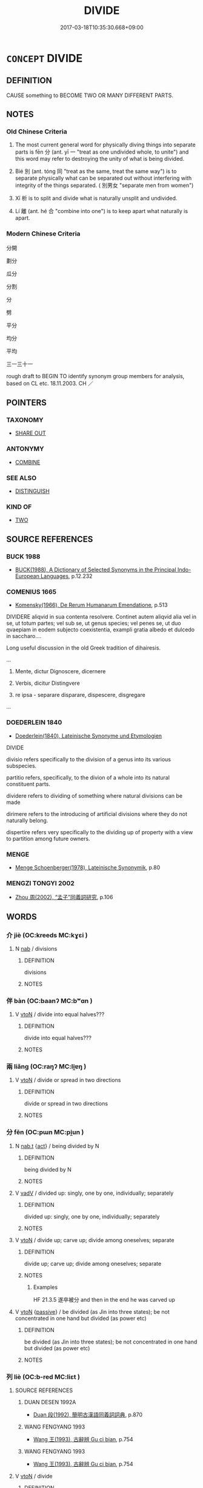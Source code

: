 # -*- mode: mandoku-tls-view -*-
#+TITLE: DIVIDE
#+DATE: 2017-03-18T10:35:30.668+09:00        
#+STARTUP: content
* =CONCEPT= DIVIDE
:PROPERTIES:
:CUSTOM_ID: uuid-3762c04a-9ca0-4fd6-b04e-2e24b1f91682
:SYNONYM+:  SEPARATE
:SYNONYM+:  SPLIT (UP)
:SYNONYM+:  CUT UP
:SYNONYM+:  CARVE UP
:SYNONYM+:  DISSECT
:SYNONYM+:  BISECT
:SYNONYM+:  HALVE
:SYNONYM+:  QUARTER
:SYNONYM+:  SEPARATE
:SYNONYM+:  SEGREGATE
:SYNONYM+:  PARTITION
:SYNONYM+:  SCREEN OFF
:SYNONYM+:  SECTION OFF
:SYNONYM+:  SPLIT OFF
:TR_ZH: 分開
:END:
** DEFINITION

CAUSE something to BECOME TWO OR MANY DIFFERENT PARTS.

** NOTES

*** Old Chinese Criteria
1. The most current general word for physically diving things into separate parts is fēn 分 (ant. yī 一 "treat as one undivided whole, to unite") and this word may refer to destroying the unity of what is being divided.

2. Bié 別 (ant. tóng 同 "treat as the same, treat the same way") is to separate physically what can be separated out without interfering with integrity of the things separated. ( 別男女 "separate men from women")

3. Xī 析 is to split and divide what is naturally unsplit and undivided.

4. Lí 離 (ant. hé 合 "combine into one") is to keep apart what naturally is apart.

*** Modern Chinese Criteria
分開

劃分

瓜分

分割

分

劈

平分

均分

平均

三一三十一

rough draft to BEGIN TO identify synonym group members for analysis, based on CL etc. 18.11.2003. CH ／

** POINTERS
*** TAXONOMY
 - [[tls:concept:SHARE OUT][SHARE OUT]]

*** ANTONYMY
 - [[tls:concept:COMBINE][COMBINE]]

*** SEE ALSO
 - [[tls:concept:DISTINGUISH][DISTINGUISH]]

*** KIND OF
 - [[tls:concept:TWO][TWO]]

** SOURCE REFERENCES
*** BUCK 1988
 - [[cite:BUCK-1988][BUCK(1988), A Dictionary of Selected Synonyms in the Principal Indo-European Languages]], p.12.232

*** COMENIUS 1665
 - [[cite:COMENIUS-1665][Komensky(1966), De Rerum Humanarum Emendatione]], p.513


DIVIDERE aliqvid in sua contenta resolvere. Continet autem aliqvid alia vel in se, ut totum partes; vel sub se, ut genus species; vel penes se, ut duo qvaepiam in eodem subjecto coexistentia, exampli gratia albedo et dulcedo in saccharo....

Long useful discussion in the old Greek tradition of dihairesis.

...

1. Mente, dictur Dignoscere, dicernere

2. Verbis, dicitur Distingvere

3. re ipsa - separare disparare, dispescere, disgregare

...

*** DOEDERLEIN 1840
 - [[cite:DOEDERLEIN-1840][Doederlein(1840), Lateinische Synonyme und Etymologien]]

DIVIDE

divisio refers specifically to the division of a genus into its various subspecies.

partitio refers, specifically, to the divion of a whole into its natural constituent parts.



dividere refers to dividing of something where natural divisions can be made

dirimere refers to the introducing of artificial divisions where they do not naturally belong.

dispertire refers very specifically to the dividing up of property with a view to partition among future owners.

*** MENGE
 - [[cite:MENGE][Menge Schoenberger(1978), Lateinische Synonymik]], p.80

*** MENGZI TONGYI 2002
 - [[cite:MENGZI-TONGYI-2002][Zhou 周(2002), “孟子”同義詞研究]], p.106

** WORDS
   :PROPERTIES:
   :VISIBILITY: children
   :END:
*** 介 jiè (OC:kreeds MC:kɣɛi )
:PROPERTIES:
:CUSTOM_ID: uuid-c5a1da3b-a342-44bf-a91d-16723e3db010
:Char+: 介(9,2/4) 
:GY_IDS+: uuid-4b6c4696-ce41-453f-bfcf-37d2f1a41d5e
:PY+: jiè     
:OC+: kreeds     
:MC+: kɣɛi     
:END: 
**** N [[tls:syn-func::#uuid-76be1df4-3d73-4e5f-bbc2-729542645bc8][nab]] / divisions
:PROPERTIES:
:CUSTOM_ID: uuid-664189ea-5984-4bb2-a5ef-ce72c1cfbcd2
:WARRING-STATES-CURRENCY: 3
:END:
****** DEFINITION

divisions

****** NOTES

*** 伴 bàn (OC:baanʔ MC:bʷɑn )
:PROPERTIES:
:CUSTOM_ID: uuid-c2a07eb9-89f2-4cfb-ab14-dbd33989170d
:Char+: 伴(9,5/7) 
:GY_IDS+: uuid-bdf94113-3ef0-408a-acbe-8ed085919acc
:PY+: bàn     
:OC+: baanʔ     
:MC+: bʷɑn     
:END: 
**** V [[tls:syn-func::#uuid-fbfb2371-2537-4a99-a876-41b15ec2463c][vtoN]] / divide into equal halves???
:PROPERTIES:
:CUSTOM_ID: uuid-3660ef80-2deb-4c41-8eac-6dbc5dde7a80
:END:
****** DEFINITION

divide into equal halves???

****** NOTES

*** 兩 liǎng (OC:raŋʔ MC:li̯ɐŋ )
:PROPERTIES:
:CUSTOM_ID: uuid-3d8d9f44-694e-4ec6-af8f-603c6d25f5a8
:Char+: 兩(11,6/8) 
:GY_IDS+: uuid-eb84917f-f616-4f44-aef8-7567b9d1ac21
:PY+: liǎng     
:OC+: raŋʔ     
:MC+: li̯ɐŋ     
:END: 
**** V [[tls:syn-func::#uuid-fbfb2371-2537-4a99-a876-41b15ec2463c][vtoN]] / divide or spread in two directions
:PROPERTIES:
:CUSTOM_ID: uuid-83393877-e281-4147-878d-59a512980e98
:WARRING-STATES-CURRENCY: 3
:END:
****** DEFINITION

divide or spread in two directions

****** NOTES

*** 分 fēn (OC:pɯn MC:pi̯un )
:PROPERTIES:
:CUSTOM_ID: uuid-451625e0-8f24-4c07-8916-0f6d64f418b2
:Char+: 分(18,2/4) 
:GY_IDS+: uuid-dea60bcb-4495-4d8d-a614-9483bbe91975
:PY+: fēn     
:OC+: pɯn     
:MC+: pi̯un     
:END: 
**** N [[tls:syn-func::#uuid-d128d787-1ecb-4c4f-8e89-5dd3edea91d1][nab.t]] {[[tls:sem-feat::#uuid-f55cff2f-f0e3-4f08-a89c-5d08fcf3fe89][act]]} / being divided by N
:PROPERTIES:
:CUSTOM_ID: uuid-c33f1e69-7bf0-4709-b94e-69cd0c073140
:END:
****** DEFINITION

being divided by N

****** NOTES

**** V [[tls:syn-func::#uuid-2a0ded86-3b04-4488-bb7a-3efccfa35844][vadV]] / divided up: singly, one by one, individually; separately
:PROPERTIES:
:CUSTOM_ID: uuid-53dd9984-e936-4647-9735-cbae432f623b
:END:
****** DEFINITION

divided up: singly, one by one, individually; separately

****** NOTES

**** V [[tls:syn-func::#uuid-fbfb2371-2537-4a99-a876-41b15ec2463c][vtoN]] / divide up; carve up; divide among oneselves; separate
:PROPERTIES:
:CUSTOM_ID: uuid-717ec546-af02-4f6c-a148-9f556bcf5cc5
:WARRING-STATES-CURRENCY: 4
:END:
****** DEFINITION

divide up; carve up; divide among oneselves; separate

****** NOTES

******* Examples
HF 21.3.5 遂卒被分 and then in the end he was carved up

**** V [[tls:syn-func::#uuid-fbfb2371-2537-4a99-a876-41b15ec2463c][vtoN]] {[[tls:sem-feat::#uuid-988c2bcf-3cdd-4b9e-b8a4-615fe3f7f81e][passive]]} / be divided (as Jìn into three states); be not concentrated in one hand but divided (as power etc)
:PROPERTIES:
:CUSTOM_ID: uuid-99ccdf4d-8d2f-4181-955d-4dd1549ef2b4
:WARRING-STATES-CURRENCY: 4
:END:
****** DEFINITION

be divided (as Jìn into three states); be not concentrated in one hand but divided (as power etc)

****** NOTES

*** 列 liè (OC:b-red MC:liɛt )
:PROPERTIES:
:CUSTOM_ID: uuid-9df2adcd-e8b5-41c3-99b6-3557280f8957
:Char+: 列(18,4/6) 
:GY_IDS+: uuid-d16ef1bd-2b19-4394-aad1-17d1923edfc0
:PY+: liè     
:OC+: b-red     
:MC+: liɛt     
:END: 
**** SOURCE REFERENCES
***** DUAN DESEN 1992A
 - [[cite:DUAN-DESEN-1992A][Duan 段(1992), 簡明古漢語同義詞詞典]], p.870

***** WANG FENGYANG 1993
 - [[cite:WANG-FENGYANG-1993][Wang 王(1993), 古辭辨 Gu ci bian]], p.754

***** WANG FENGYANG 1993
 - [[cite:WANG-FENGYANG-1993][Wang 王(1993), 古辭辨 Gu ci bian]], p.754

**** V [[tls:syn-func::#uuid-fbfb2371-2537-4a99-a876-41b15ec2463c][vtoN]] / divide
:PROPERTIES:
:CUSTOM_ID: uuid-c0abf191-763c-4448-8819-568490348276
:END:
****** DEFINITION

divide

****** NOTES

*** 別 bié (OC:pred MC:piɛt )
:PROPERTIES:
:CUSTOM_ID: uuid-61eaf7a2-0970-4274-9bc6-1f26f6167544
:Char+: 別(18,5/7) 
:GY_IDS+: uuid-b702f773-a2f3-4a13-af9f-953505f18b5b
:PY+: bié     
:OC+: pred     
:MC+: piɛt     
:END: 
**** N [[tls:syn-func::#uuid-76be1df4-3d73-4e5f-bbc2-729542645bc8][nab]] {[[tls:sem-feat::#uuid-f55cff2f-f0e3-4f08-a89c-5d08fcf3fe89][act]]} / devision;
:PROPERTIES:
:CUSTOM_ID: uuid-626e83e6-31db-4b61-8593-6707c900811c
:END:
****** DEFINITION

devision;

****** NOTES

**** V [[tls:syn-func::#uuid-fed035db-e7bd-4d23-bd05-9698b26e38f9][vadN]] / separated out, divided into parts
:PROPERTIES:
:CUSTOM_ID: uuid-7f3a8a0c-8e7f-450f-9639-51352116a36a
:WARRING-STATES-CURRENCY: 4
:END:
****** DEFINITION

separated out, divided into parts

****** NOTES

******* Nuance
This typically involves discrimination and analysis

**** V [[tls:syn-func::#uuid-2a0ded86-3b04-4488-bb7a-3efccfa35844][vadV]] / separately
:PROPERTIES:
:CUSTOM_ID: uuid-fa8dc677-d8ad-4e19-bf85-38e0d111e583
:END:
****** DEFINITION

separately

****** NOTES

**** V [[tls:syn-func::#uuid-53cee9f8-4041-45e5-ae55-f0bfdec33a11][vt/oN/]] / separate off from each other, move away from each other
:PROPERTIES:
:CUSTOM_ID: uuid-c51226d7-50d8-4332-8aa1-0e6573e2103b
:END:
****** DEFINITION

separate off from each other, move away from each other

****** NOTES

**** V [[tls:syn-func::#uuid-739c24ae-d585-4fff-9ac2-2547b1050f16][vt+prep+N]] / be separate from N
:PROPERTIES:
:CUSTOM_ID: uuid-e3938951-d7c6-45ac-a27b-702be097a235
:END:
****** DEFINITION

be separate from N

****** NOTES

**** V [[tls:syn-func::#uuid-fbfb2371-2537-4a99-a876-41b15ec2463c][vtoN]] / separate out (into its parts, or as a separate part); move apart; keep apart
:PROPERTIES:
:CUSTOM_ID: uuid-e63bd8cd-4eea-4be6-adb2-c1f5170986c8
:WARRING-STATES-CURRENCY: 4
:END:
****** DEFINITION

separate out (into its parts, or as a separate part); move apart; keep apart

****** NOTES

******* Nuance
This typically involves discrimination and analysis

**** V [[tls:syn-func::#uuid-fbfb2371-2537-4a99-a876-41b15ec2463c][vtoN]] {[[tls:sem-feat::#uuid-988c2bcf-3cdd-4b9e-b8a4-615fe3f7f81e][passive]]} / HF 6.5.58: be properly separated; be divided from
:PROPERTIES:
:CUSTOM_ID: uuid-561c5408-eb7d-4630-bd98-515ddb63c833
:WARRING-STATES-CURRENCY: 4
:END:
****** DEFINITION

HF 6.5.58: be properly separated; be divided from

****** NOTES

******* Nuance
This typically involves discrimination and analysis

*** 劃 
:PROPERTIES:
:CUSTOM_ID: uuid-01986488-2074-4717-a94f-66bb9f8c6970
:Char+: 劃(18,12/14) 
:END: 
**** V [[tls:syn-func::#uuid-fbfb2371-2537-4a99-a876-41b15ec2463c][vtoN]] {[[tls:sem-feat::#uuid-83f3fdd7-af64-4c8f-b156-bb6a0e761030][N=place]]} / delimit; draw a boundary in; mark off
:PROPERTIES:
:CUSTOM_ID: uuid-5131aafe-d599-4af9-a239-a341bfeb3e2e
:END:
****** DEFINITION

delimit; draw a boundary in; mark off

****** NOTES

*** 區 qū (OC:kho MC:khi̯o )
:PROPERTIES:
:CUSTOM_ID: uuid-35fff28c-a3bf-4633-9f6b-a8bf61294496
:Char+: 區(23,9/11) 
:GY_IDS+: uuid-b6b69f4f-e228-45b6-9b10-6777c3b45009
:PY+: qū     
:OC+: kho     
:MC+: khi̯o     
:END: 
**** V [[tls:syn-func::#uuid-fed035db-e7bd-4d23-bd05-9698b26e38f9][vadN]] / divided
:PROPERTIES:
:CUSTOM_ID: uuid-5631dada-56d7-484e-ad6d-39ed7800f033
:END:
****** DEFINITION

divided

****** NOTES

******* Examples
SHU 0097

 庸庸祗祗威威顯民 Very meritorious, very respectful, very majestic, he was illustrious among the people.

 用肇造我區夏 And so he created our (divisional Xia4 =) section of the Xia4 (i.e. Chinese-speaking) countries. [CA]

**** V [[tls:syn-func::#uuid-fbfb2371-2537-4a99-a876-41b15ec2463c][vtoN]] / draw distinction between
:PROPERTIES:
:CUSTOM_ID: uuid-b5c488a5-15ad-41ae-b40b-1164ea6ae8fb
:WARRING-STATES-CURRENCY: 2
:END:
****** DEFINITION

draw distinction between

****** NOTES

******* Nuance
This emphasises the drawing of a line of division.

******* Examples
GUAN 74.02.16; ed. Dai Wang 3.72; tr. Rickett 1998:394

 梁渭陽瑣之牛馬滿齊衍，毧 attle and horses belonging to the families of Liang Wei and Yang Suo are everywhere in the state of Qi. 

 請敺（區）之顛齒， I request that we separate them according to the appearance of their foreheads and teeth. [CA]

*** 析 xī (OC:seeɡ MC:sek )
:PROPERTIES:
:CUSTOM_ID: uuid-d1b975cb-cdb1-4e55-9dd2-9d43ea6924c4
:Char+: 析(75,4/8) 
:GY_IDS+: uuid-1dfb6c52-0705-49b0-9a9c-17222dc06773
:PY+: xī     
:OC+: seeɡ     
:MC+: sek     
:END: 
**** SOURCE REFERENCES
***** WANG FENGYANG 1993
 - [[cite:WANG-FENGYANG-1993][Wang 王(1993), 古辭辨 Gu ci bian]], p.583

**** V [[tls:syn-func::#uuid-fbfb2371-2537-4a99-a876-41b15ec2463c][vtoN]] / split
:PROPERTIES:
:CUSTOM_ID: uuid-f7a8cc85-236c-4482-af1f-348abd2a11e1
:END:
****** DEFINITION

split

****** NOTES

******* Nuance
This is highly intellectual and a philosophical word in one meaning and very concrete in the other.

******* Examples
SHI 析薪 split firewood; LS 20.6 析骨 split the bones

**** V [[tls:syn-func::#uuid-fbfb2371-2537-4a99-a876-41b15ec2463c][vtoN]] {[[tls:sem-feat::#uuid-988c2bcf-3cdd-4b9e-b8a4-615fe3f7f81e][passive]]} / be divided
:PROPERTIES:
:CUSTOM_ID: uuid-65b15c48-aac8-43bb-9780-2e46bf26e7b1
:WARRING-STATES-CURRENCY: 4
:END:
****** DEFINITION

be divided

****** NOTES

*** 甄 zhēn (OC:kjin MC:tɕin )
:PROPERTIES:
:CUSTOM_ID: uuid-d9c10b85-b4e8-4136-8cb7-dbc9fb651914
:Char+: 甄(98,9/14) 
:GY_IDS+: uuid-f18fcaa3-4b3b-476c-a3d1-8cee8bf5b432
:PY+: zhēn     
:OC+: kjin     
:MC+: tɕin     
:END: 
**** V [[tls:syn-func::#uuid-fbfb2371-2537-4a99-a876-41b15ec2463c][vtoN]] / post-Han   make deliberate choice after proper assessment
:PROPERTIES:
:CUSTOM_ID: uuid-1b2a3456-6593-44a3-a13d-970ae966f554
:WARRING-STATES-CURRENCY: 0
:END:
****** DEFINITION

post-Han   make deliberate choice after proper assessment

****** NOTES

******* Examples
SHITONG

*** 畫 huà (OC:ɢʷreeɡs MC:ɦɣɛ )
:PROPERTIES:
:CUSTOM_ID: uuid-18c76204-b0dd-4737-9c5f-f131227d3202
:Char+: 畫(102,7/12) 
:GY_IDS+: uuid-c7c6f0bb-004a-402e-923d-9971666e063a
:PY+: huà     
:OC+: ɢʷreeɡs     
:MC+: ɦɣɛ     
:END: 
**** V [[tls:syn-func::#uuid-fbfb2371-2537-4a99-a876-41b15ec2463c][vtoN]] / divide and delineate
:PROPERTIES:
:CUSTOM_ID: uuid-60955ab2-e202-460d-bb08-26f2902179f8
:END:
****** DEFINITION

divide and delineate

****** NOTES

******* Examples
ZUO Xiang 4.7: 畫為九州 he delineated and thus created the Nine Continents

*** 闊 kuò (OC:khood MC:khʷɑt )
:PROPERTIES:
:CUSTOM_ID: uuid-60cdb9fe-5e1d-4a4e-8d4a-539546dc24eb
:Char+: 闊(169,9/17) 
:GY_IDS+: uuid-df98da53-ae9b-44ba-babc-f060a53ae81e
:PY+: kuò     
:OC+: khood     
:MC+: khʷɑt     
:END: 
**** V [[tls:syn-func::#uuid-fbfb2371-2537-4a99-a876-41b15ec2463c][vtoN]] / divide
:PROPERTIES:
:CUSTOM_ID: uuid-ac053ca5-b3e4-42b0-a0bd-239ac8563f39
:END:
****** DEFINITION

divide

****** NOTES

*** 除 chú (OC:rla MC:ɖi̯ɤ )
:PROPERTIES:
:CUSTOM_ID: uuid-9292f755-7bac-4a57-9146-60bdab48b7d3
:Char+: 除(170,7/10) 
:GY_IDS+: uuid-52df172c-649e-4477-a5eb-446bb91c5a5a
:PY+: chú     
:OC+: rla     
:MC+: ɖi̯ɤ     
:END: 
**** V [[tls:syn-func::#uuid-fbfb2371-2537-4a99-a876-41b15ec2463c][vtoN]] {[[tls:sem-feat::#uuid-b110bae1-02d5-4c66-ad13-7c04b3ee3ad9][mathematical term]]} / CHEMLA 2003: divide
:PROPERTIES:
:CUSTOM_ID: uuid-e11d3865-355e-4c73-b228-4f00a613e24d
:END:
****** DEFINITION

CHEMLA 2003: divide

****** NOTES

*** 離 lí (OC:b-rel MC:liɛ )
:PROPERTIES:
:CUSTOM_ID: uuid-f3953ddd-64d0-4254-8b8b-0680c89a2c88
:Char+: 離(172,11/19) 
:GY_IDS+: uuid-2d2f7b6c-dbf8-4377-b87a-e72d9fe6f64c
:PY+: lí     
:OC+: b-rel     
:MC+: liɛ     
:END: 
**** V [[tls:syn-func::#uuid-fed035db-e7bd-4d23-bd05-9698b26e38f9][vadN]] / separate, detached
:PROPERTIES:
:CUSTOM_ID: uuid-237af2e2-be0c-43c4-879d-c8ff2f06407f
:END:
****** DEFINITION

separate, detached

****** NOTES

**** V [[tls:syn-func::#uuid-fbfb2371-2537-4a99-a876-41b15ec2463c][vtoN]] / hold apart, distinguish;     be separate from; be divorced from; be separable from
:PROPERTIES:
:CUSTOM_ID: uuid-28cc6558-70be-48ba-9fa7-bc8d178bc6b7
:WARRING-STATES-CURRENCY: 3
:END:
****** DEFINITION

hold apart, distinguish;     be separate from; be divorced from; be separable from

****** NOTES

******* Examples
HF 33.36.13: separate oneself out from

**** V [[tls:syn-func::#uuid-fbfb2371-2537-4a99-a876-41b15ec2463c][vtoN]] {[[tls:sem-feat::#uuid-988c2bcf-3cdd-4b9e-b8a4-615fe3f7f81e][passive]]} / get divided, get partitioned
:PROPERTIES:
:CUSTOM_ID: uuid-60e06388-889c-4ca0-9d41-9024b12f1023
:END:
****** DEFINITION

get divided, get partitioned

****** NOTES

*** 分別 fēnbié (OC:pɯn pred MC:pi̯un piɛt )
:PROPERTIES:
:CUSTOM_ID: uuid-a58a8c27-e3ac-4819-bd5e-d2c8ea104191
:Char+: 分(18,2/4) 別(18,5/7) 
:GY_IDS+: uuid-dea60bcb-4495-4d8d-a614-9483bbe91975 uuid-b702f773-a2f3-4a13-af9f-953505f18b5b
:PY+: fēn bié    
:OC+: pɯn pred    
:MC+: pi̯un piɛt    
:END: 
**** V [[tls:syn-func::#uuid-98f2ce75-ae37-4667-90ff-f418c4aeaa33][VPtoN]] / divide up, cut up
:PROPERTIES:
:CUSTOM_ID: uuid-bf9f23bb-bf62-44be-b137-4ae9e1150ca7
:END:
****** DEFINITION

divide up, cut up

****** NOTES

*** 分為 fēnwéi (OC:pɯn ɢʷal MC:pi̯un ɦiɛ )
:PROPERTIES:
:CUSTOM_ID: uuid-370a740e-3f43-4228-930b-65570999dd03
:Char+: 分(18,2/4) 為(86,5/9) 
:GY_IDS+: uuid-dea60bcb-4495-4d8d-a614-9483bbe91975 uuid-7dd1780c-ee9b-4eaa-af63-c42cb57baf50
:PY+: fēn wéi    
:OC+: pɯn ɢʷal    
:MC+: pi̯un ɦiɛ    
:END: 
**** V [[tls:syn-func::#uuid-98f2ce75-ae37-4667-90ff-f418c4aeaa33][VPtoN]] {[[tls:sem-feat::#uuid-988c2bcf-3cdd-4b9e-b8a4-615fe3f7f81e][passive]]} / be divided into; divide into
:PROPERTIES:
:CUSTOM_ID: uuid-6fce2302-e2a7-4e5e-bc3c-38291830ccb2
:WARRING-STATES-CURRENCY: 3
:END:
****** DEFINITION

be divided into; divide into

****** NOTES

*** 報除 bàochú (OC:puuɡs rla MC:pɑu ɖi̯ɤ )
:PROPERTIES:
:CUSTOM_ID: uuid-3c0c65e2-172b-4dd6-9580-69c47fa4fe6d
:Char+: 報(32,9/12) 除(170,7/10) 
:GY_IDS+: uuid-1b02a2da-f7e8-4f78-9fcc-54fc9cb83f33 uuid-52df172c-649e-4477-a5eb-446bb91c5a5a
:PY+: bào chú    
:OC+: puuɡs rla    
:MC+: pɑu ɖi̯ɤ    
:END: 
**** V [[tls:syn-func::#uuid-091af450-64e0-4b82-98a2-84d0444b6d19][VPi]] {[[tls:sem-feat::#uuid-b110bae1-02d5-4c66-ad13-7c04b3ee3ad9][mathematical term]]} / CHEMLA 2003: to practice divison by way of compensation for having multiplied elsewhere earlier in ...
:PROPERTIES:
:CUSTOM_ID: uuid-5f260c82-d472-4c4c-942b-e23b03f90e8d
:END:
****** DEFINITION

CHEMLA 2003: to practice divison by way of compensation for having multiplied elsewhere earlier in the computation procedure. Note that this terminology refers not simply to a practice as such, but to the motivation for a practice.

JIUZHANG 4.16: 開其母，報除。 "One extracts the root of the corresponding denominator, and divides in return.

****** NOTES

*** 并除 bìngchú (OC:peŋs rla MC:piɛŋ ɖi̯ɤ )
:PROPERTIES:
:CUSTOM_ID: uuid-9b3aaa87-ebde-4ec4-b634-5d3c220aab48
:Char+: 并(51,5/8) 除(170,7/10) 
:GY_IDS+: uuid-78ac727e-ff44-4c6d-b9a2-b9ede88825c3 uuid-52df172c-649e-4477-a5eb-446bb91c5a5a
:PY+: bìng chú    
:OC+: peŋs rla    
:MC+: piɛŋ ɖi̯ɤ    
:END: 
**** V [[tls:syn-func::#uuid-98f2ce75-ae37-4667-90ff-f418c4aeaa33][VPtoN]] {[[tls:sem-feat::#uuid-b110bae1-02d5-4c66-ad13-7c04b3ee3ad9][mathematical term]]} / CHEMLA 2003: divide togetherJZ 5.11, Liu Hui comm: 并除 and 連除 are used in the same context, and inte...
:PROPERTIES:
:CUSTOM_ID: uuid-f4601609-e080-4013-98be-8d994af7f74c
:END:
****** DEFINITION

CHEMLA 2003: divide together

JZ 5.11, Liu Hui comm: 并除 and 連除 are used in the same context, and interchangeably.

****** NOTES

*** 獨別 dúbié (OC:dooɡ pred MC:duk piɛt )
:PROPERTIES:
:CUSTOM_ID: uuid-14f9b48e-6f8d-4408-b7bf-b24256ea82e3
:Char+: 獨(94,13/16) 別(18,5/7) 
:GY_IDS+: uuid-e0035927-e8c8-49e1-ad7f-653e4cd05d04 uuid-b702f773-a2f3-4a13-af9f-953505f18b5b
:PY+: dú bié    
:OC+: dooɡ pred    
:MC+: duk piɛt    
:END: 
**** V [[tls:syn-func::#uuid-819e81af-c978-4931-8fd2-52680e097f01][VPadV]] / separate, each for him/her/itself
:PROPERTIES:
:CUSTOM_ID: uuid-4ececd9e-3473-4591-bba0-0752fc0db364
:END:
****** DEFINITION

separate, each for him/her/itself

****** NOTES

*** 而一 éryī (OC:njɯ qliɡ MC:ȵɨ ʔit )
:PROPERTIES:
:CUSTOM_ID: uuid-f4e8cb43-4a20-4d42-b521-35e4d8d558f2
:Char+: 而(126,0/6) 一(1,0/1) 
:GY_IDS+: uuid-d4f6516f-ad7d-4a23-a222-ee0e2b5082e8 uuid-5f124772-cb9c-4140-80c3-f6831d50c8e2
:PY+: ér yī    
:OC+: njɯ qliɡ    
:MC+: ȵɨ ʔit    
:END: 
**** N [[tls:syn-func::#uuid-76be1df4-3d73-4e5f-bbc2-729542645bc8][nab]] {[[tls:sem-feat::#uuid-b110bae1-02d5-4c66-ad13-7c04b3ee3ad9][mathematical term]]} / CHEMLA 2003: divide by (the preceding quantity)
:PROPERTIES:
:CUSTOM_ID: uuid-aba7ba55-113c-4438-96ac-7d2260b98025
:END:
****** DEFINITION

CHEMLA 2003: divide by (the preceding quantity)

****** NOTES

*** 連除 liánchú (OC:b-ren rla MC:liɛn ɖi̯ɤ )
:PROPERTIES:
:CUSTOM_ID: uuid-b87d1d89-97b1-4420-ab4f-5e84820c8388
:Char+: 連(162,7/11) 除(170,7/10) 
:GY_IDS+: uuid-fba09c89-19c1-42fe-8cc7-12381fbf2823 uuid-52df172c-649e-4477-a5eb-446bb91c5a5a
:PY+: lián chú    
:OC+: b-ren rla    
:MC+: liɛn ɖi̯ɤ    
:END: 
**** V [[tls:syn-func::#uuid-98f2ce75-ae37-4667-90ff-f418c4aeaa33][VPtoN]] {[[tls:sem-feat::#uuid-b110bae1-02d5-4c66-ad13-7c04b3ee3ad9][mathematical term]]} / CHEMLA 2003: divide conjointly> divide at one stroke> divide by the product ofJZ 5.11, Liu Hui comm...
:PROPERTIES:
:CUSTOM_ID: uuid-adeab231-2a19-420b-8dce-cc63f60992ad
:END:
****** DEFINITION

CHEMLA 2003: divide conjointly> divide at one stroke> divide by the product of

JZ 5.11, Liu Hui comm: 并除 and 連除 are used in the same context, and interchangeably.

****** NOTES

*** 離別 líbié (OC:b-rel bred MC:liɛ biɛt )
:PROPERTIES:
:CUSTOM_ID: uuid-f4d09873-ad16-4fe3-88c8-dac00fb24230
:Char+: 離(172,11/19) 別(18,5/7) 
:GY_IDS+: uuid-2d2f7b6c-dbf8-4377-b87a-e72d9fe6f64c uuid-d032847f-38dd-4e17-88f2-fa33d83b2e66
:PY+: lí bié    
:OC+: b-rel bred    
:MC+: liɛ biɛt    
:END: 
**** N [[tls:syn-func::#uuid-db0698e7-db2f-4ee3-9a20-0c2b2e0cebf0][NPab]] {[[tls:sem-feat::#uuid-2a66fc1c-6671-47d2-bd04-cfd6ccae64b8][stative]]} / separation
:PROPERTIES:
:CUSTOM_ID: uuid-347d5286-90ed-4b87-afeb-039c9ed6a3c4
:END:
****** DEFINITION

separation

****** NOTES

*** 離析 líxī (OC:b-rel seeɡ MC:liɛ sek )
:PROPERTIES:
:CUSTOM_ID: uuid-4e7bd724-191a-40f2-adfc-87804c01fe43
:Char+: 離(172,11/19) 析(75,4/8) 
:GY_IDS+: uuid-2d2f7b6c-dbf8-4377-b87a-e72d9fe6f64c uuid-1dfb6c52-0705-49b0-9a9c-17222dc06773
:PY+: lí xī    
:OC+: b-rel seeɡ    
:MC+: liɛ sek    
:END: 
COMPOUND TYPE: [[tls:comp-type::#uuid-9d38791d-9ea5-4c14-8f6a-e196085ed157][]]


**** V [[tls:syn-func::#uuid-98f2ce75-ae37-4667-90ff-f418c4aeaa33][VPtoN]] {[[tls:sem-feat::#uuid-6f2fab01-1156-4ed8-9b64-74c1e7455915][middle voice]]} / get split up
:PROPERTIES:
:CUSTOM_ID: uuid-59410e38-0be0-435e-bd2a-2c07b1ebadc4
:END:
****** DEFINITION

get split up

****** NOTES

*** 開方除 kāifāngchú (OC:khɯɯl paŋ rla MC:khəi pi̯ɐŋ ɖi̯ɤ )
:PROPERTIES:
:CUSTOM_ID: uuid-306de75a-5c3f-40ec-afdd-c3764c7116a2
:Char+: 開(169,4/12) 方(70,0/4) 除(170,7/10) 
:GY_IDS+: uuid-04eb6ef8-1900-411e-bfda-c184a22ed4a3 uuid-1a4e039c-6a01-4fca-ad4b-baadc33873fc uuid-52df172c-649e-4477-a5eb-446bb91c5a5a
:PY+: kāi fāng chú   
:OC+: khɯɯl paŋ rla   
:MC+: khəi pi̯ɐŋ ɖi̯ɤ   
:END: 
**** V [[tls:syn-func::#uuid-98f2ce75-ae37-4667-90ff-f418c4aeaa33][VPtoN]] {[[tls:sem-feat::#uuid-b110bae1-02d5-4c66-ad13-7c04b3ee3ad9][mathematical term]]} / CHEMLA 2003:
:PROPERTIES:
:CUSTOM_ID: uuid-67124f48-3843-4d36-8936-9e2ebc5d1403
:END:
****** DEFINITION

CHEMLA 2003:

****** NOTES

*** 開立方除 kāilìfāngchú (OC:khɯɯl ɡ-rub paŋ rla MC:khəi lip pi̯ɐŋ ɖi̯ɤ )
:PROPERTIES:
:CUSTOM_ID: uuid-4a63afc4-0d63-4100-949b-6fdd67bfda43
:Char+: 開(169,4/12) 立(117,0/5) 方(70,0/4) 除(170,7/10) 
:GY_IDS+: uuid-04eb6ef8-1900-411e-bfda-c184a22ed4a3 uuid-b598e84b-bbd1-403a-973b-cb95c13b5b7e uuid-1a4e039c-6a01-4fca-ad4b-baadc33873fc uuid-52df172c-649e-4477-a5eb-446bb91c5a5a
:PY+: kāi lì fāng chú  
:OC+: khɯɯl ɡ-rub paŋ rla  
:MC+: khəi lip pi̯ɐŋ ɖi̯ɤ  
:END: 
**** V [[tls:syn-func::#uuid-98f2ce75-ae37-4667-90ff-f418c4aeaa33][VPtoN]] {[[tls:sem-feat::#uuid-b110bae1-02d5-4c66-ad13-7c04b3ee3ad9][mathematical term]]} / CHEMLA 2003:
:PROPERTIES:
:CUSTOM_ID: uuid-0c9f93ba-96df-4165-9f03-f8356da23782
:END:
****** DEFINITION

CHEMLA 2003:

****** NOTES

** BIBLIOGRAPHY
bibliography:../core/tlsbib.bib

